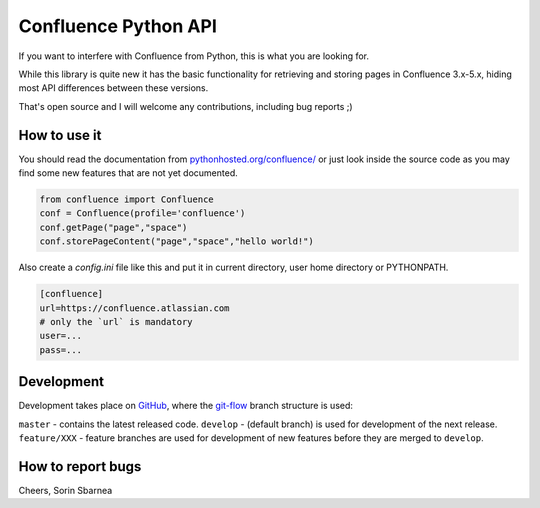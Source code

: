 Confluence Python API
=====================


.. image:: https://img.shields.io/pypi/v/confluence.svg
        :target: https://pypi.python.org/pypi/confluence/

.. image:: https://img.shields.io/pypi/l/confluence.svg
        :target: https://pypi.python.org/pypi/confluence/

.. image:: https://img.shields.io/pypi/dm/confluence.svg
        :target: https://pypi.python.org/pypi/confluence/

.. image:: https://img.shields.io/pypi/wheel/confluence.svg
        :target: https://pypi.python.org/pypi/confluence/

If you want to interfere with Confluence from Python, this is what you are looking for.

While this library is quite new it has the basic functionality for retrieving and storing pages in Confluence 3.x-5.x, hiding most API differences between these versions.

That's open source and I will welcome any contributions, including bug reports ;)

How to use it
-------------

You should read the documentation from `pythonhosted.org/confluence/
<http://pythonhosted.org/confluence/>`_ or just look inside the source code as you may find some new features that are not yet documented.

.. code-block:: python

  from confluence import Confluence
  conf = Confluence(profile='confluence')
  conf.getPage("page","space")
  conf.storePageContent("page","space","hello world!")

Also create a `config.ini` file like this and put it in current directory, user home directory or PYTHONPATH.

.. code-block:: ini

  [confluence]
  url=https://confluence.atlassian.com
  # only the `url` is mandatory
  user=...
  pass=...

Development
-----------

Development takes place on GitHub_, where the git-flow_ branch structure is used:

``master`` - contains the latest released code.
``develop`` - (default branch) is used for development of the next release.
``feature/XXX`` - feature branches are used for development of new features before they are merged to ``develop``.

.. _GitHub: https://github.com/pycontribs/confluence
.. _git-flow: http://nvie.com/posts/a-successful-git-branching-model/

How to report bugs
------------------

Cheers,
Sorin Sbarnea
